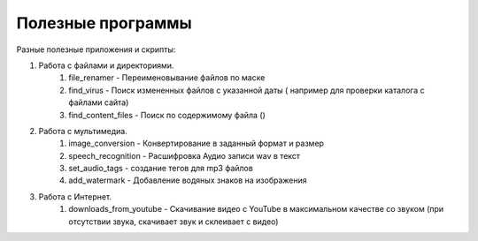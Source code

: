 Полезные программы
==================

Разные полезные приложения и скрипты:

#. Работа с файлами и директориями.
    #. file_renamer - Переименовывание файлов по маске
    #. find_virus - Поиск измененных файлов с указанной даты ( например для проверки каталога с файлами сайта)
    #. find_content_files - Поиск по содержимому файла ()

#. Работа с мультимедиа.
    #. image_conversion - Конвертирование в заданный формат и размер
    #. speech_recognition - Расшифровка Аудио записи wav в текст
    #. set_audio_tags - создание тегов для mp3 файлов
    #. add_watermark - Добавление водяных знаков на изображения

#. Работа с Интернет.
    #. downloads_from_youtube - Скачивание видео с YouTube в максимальном качестве со звуком (при отсутствии звука, скачивает звук и склеивает с видео)
